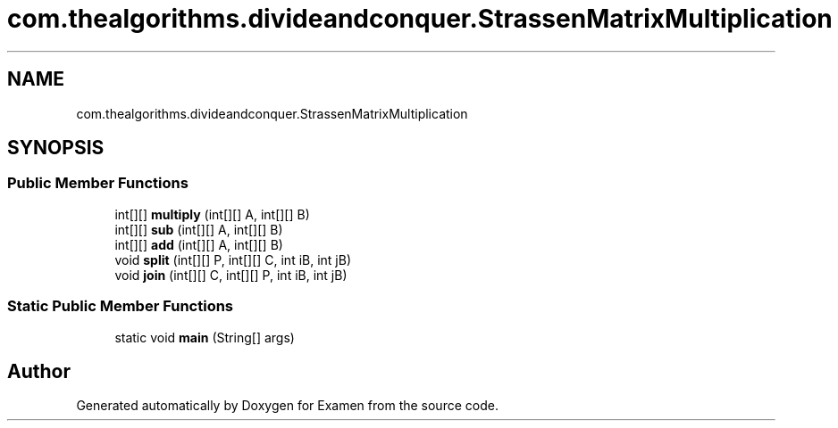 .TH "com.thealgorithms.divideandconquer.StrassenMatrixMultiplication" 3 "Fri Jan 28 2022" "Examen" \" -*- nroff -*-
.ad l
.nh
.SH NAME
com.thealgorithms.divideandconquer.StrassenMatrixMultiplication
.SH SYNOPSIS
.br
.PP
.SS "Public Member Functions"

.in +1c
.ti -1c
.RI "int[][] \fBmultiply\fP (int[][] A, int[][] B)"
.br
.ti -1c
.RI "int[][] \fBsub\fP (int[][] A, int[][] B)"
.br
.ti -1c
.RI "int[][] \fBadd\fP (int[][] A, int[][] B)"
.br
.ti -1c
.RI "void \fBsplit\fP (int[][] P, int[][] C, int iB, int jB)"
.br
.ti -1c
.RI "void \fBjoin\fP (int[][] C, int[][] P, int iB, int jB)"
.br
.in -1c
.SS "Static Public Member Functions"

.in +1c
.ti -1c
.RI "static void \fBmain\fP (String[] args)"
.br
.in -1c

.SH "Author"
.PP 
Generated automatically by Doxygen for Examen from the source code\&.

